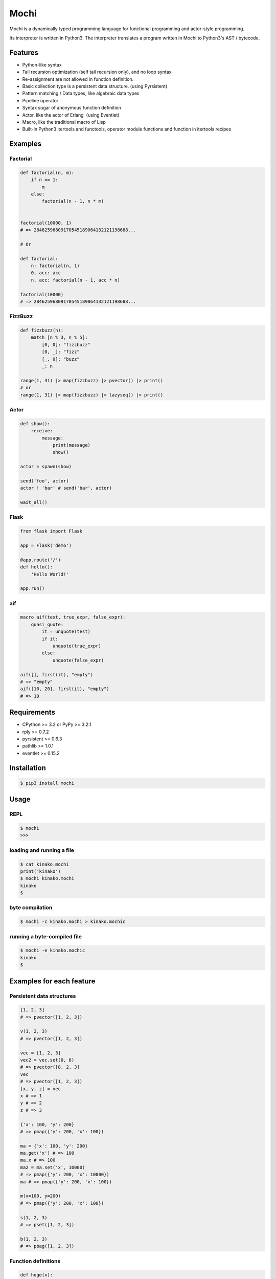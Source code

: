 Mochi
=====

Mochi is a dynamically typed programming language for functional
programming and actor-style programming.

Its interpreter is written in Python3. The interpreter translates a
program written in Mochi to Python3's AST / bytecode.

Features
--------

-  Python-like syntax
-  Tail recursion optimization (self tail recursion only), and no loop
   syntax
-  Re-assignment are not allowed in function definition.
-  Basic collection type is a persistent data structure. (using
   Pyrsistent)
-  Pattern matching / Data types, like algebraic data types
-  Pipeline operator
-  Syntax sugar of anonymous function definition
-  Actor, like the actor of Erlang（using Eventlet)
-  Macro, like the traditional macro of Lisp
-  Built-in Python3 itertools and functools, operator module functions
   and function in itertools recipes

Examples
--------

Factorial
~~~~~~~~~

.. code:: python

    def factorial(n, m):
        if n == 1:
            m
        else:
            factorial(n - 1, n * m)


    factorial(10000, 1)
    # => 28462596809170545189064132121198688...

    # Or

    def factorial:
        n: factorial(n, 1)
        0, acc: acc
        n, acc: factorial(n - 1, acc * n)
        
    factorial(10000)
    # => 28462596809170545189064132121198688...

FizzBuzz
~~~~~~~~

.. code:: python

    def fizzbuzz(n):
        match [n % 3, n % 5]:
            [0, 0]: "fizzbuzz"
            [0, _]: "fizz"
            [_, 0]: "buzz"
            _: n

    range(1, 31) |> map(fizzbuzz) |> pvector() |> print()
    # or
    range(1, 31) |> map(fizzbuzz) |> lazyseq() |> print()

Actor
~~~~~

.. code:: python

    def show():
        receive:
            message:
                print(message)
                show()

    actor = spawn(show)

    send('foo', actor)
    actor ! 'bar' # send('bar', actor)

    wait_all()

Flask
~~~~~

.. code:: python

    from flask import Flask

    app = Flask('demo')

    @app.route('/')
    def hello():
        'Hello World!'

    app.run()

aif
~~~

.. code:: python

    macro aif(test, true_expr, false_expr):
        quasi_quote:
            it = unquote(test)
            if it:
                unquote(true_expr)
            else:
                unquote(false_expr)

    aif([], first(it), "empty")
    # => "empty"
    aif([10, 20], first(it), "empty")
    # => 10

Requirements
------------

-  CPython >= 3.2 or PyPy >= 3.2.1
-  rply >= 0.7.2
-  pyrsistent >= 0.6.3
-  pathlib >= 1.0.1
-  eventlet >= 0.15.2

Installation
------------

.. code:: sh

    $ pip3 install mochi

Usage
-----

REPL
~~~~

.. code:: sh

    $ mochi
    >>>

loading and running a file
~~~~~~~~~~~~~~~~~~~~~~~~~~

.. code:: sh

    $ cat kinako.mochi
    print('kinako')
    $ mochi kinako.mochi
    kinako
    $

byte compilation
~~~~~~~~~~~~~~~~

.. code:: sh

    $ mochi -c kinako.mochi > kinako.mochic

running a byte-compiled file
~~~~~~~~~~~~~~~~~~~~~~~~~~~~

.. code:: sh

    $ mochi -e kinako.mochic
    kinako
    $

Examples for each feature
-------------------------

Persistent data structures
~~~~~~~~~~~~~~~~~~~~~~~~~~

.. code:: python

    [1, 2, 3]
    # => pvector([1, 2, 3])

    v(1, 2, 3)
    # => pvector([1, 2, 3])

    vec = [1, 2, 3]
    vec2 = vec.set(0, 8)
    # => pvector([8, 2, 3]
    vec
    # => pvector([1, 2, 3])
    [x, y, z] = vec
    x # => 1
    y # => 2
    z # => 3

    {'x': 100, 'y': 200}
    # => pmap({'y': 200, 'x': 100})

    ma = {'x': 100, 'y': 200}
    ma.get('x') # => 100
    ma.x # => 100
    ma2 = ma.set('x', 10000)
    # => pmap({'y': 200, 'x': 10000})
    ma # => pmap({'y': 200, 'x': 100})

    m(x=100, y=200)
    # => pmap({'y': 200, 'x': 100})

    s(1, 2, 3)
    # => pset([1, 2, 3])

    b(1, 2, 3)
    # => pbag([1, 2, 3])

Function definitions
~~~~~~~~~~~~~~~~~~~~

.. code:: python

    def hoge(x):
        hoge + str(x)

    hoge(3)
    # => hoge3

Pattern matching
~~~~~~~~~~~~~~~~

.. code:: python

    lis = [1, 2, 3]

    match lis:
        [1, 2, x]: x
        _: None
    # => 3

    match lis:
        [1, &rest]: rest
        _: None

    # => pvector (2, 3)

    foo_map = {'foo' : 'bar'}

    match foo_map:
        {'foo' : value}: value
        _: None
    # => 'bar'

    match 10:
        int(x): 'int'
        float(x): 'float'
        str(x): 'str'
        bool(x): 'bool'
        _: 'other'
    # => 'int'

    match [1, 2, 3]:
        [1, str(x), 3]: 'str'
        [1, int(x), 3]: 'int'
        _: 'other'
    # => 'int'

Records
~~~~~~~

.. code:: python

    record Mochi
    record AnkoMochi(anko) < Mochi
    record KinakoMochi(kinako) < Mochi

    anko_mochi = AnkoMochi(anko=3)

    isinstance(anko_mochi, Mochi)
    # => True
    isinstance(anko_mochi, AnkoMochi)
    # => True
    isinstance(anko_mochi, KinakoMochi)
    # => False

    match anko_mochi:
        KinakoMochi(kinako): 'kinako ' * kinako + ' mochi'
        AnkoMochi(anko): 'anko ' * anko + 'mochi'
        Mochi(_): 'mochi'
    # => 'anko anko anko mochi'


    record Person(name, age):
        def show(self):
            print(self.name + ': ' + self.age)

    foo = Person('foo', '32')
    foo.show()
    # -> foo: 32

Bindings
~~~~~~~~

.. code:: python

    x = 3000
    # => 3000

    [a, b] = [1, 2]
    a
    # => 1
    b
    # => 2

    [c, &d] = [1, 2, 3]
    c
    # => 1
    d
    # => pvector([2, 3])

Data types, like algebraic data types
~~~~~~~~~~~~~~~~~~~~~~~~~~~~~~~~~~~~~

.. code:: python

    data Point:
        Point2D(x, y)
        Point3D(x, y, z)

    # The meaning of the above is the same as the meaning of the following.
    # record Point
    # record Point2D(x, y) < Point
    # record Point3D(x, y, z) < Point

    p1 = Point2D(x=1, y=2)
    # => Point2D(x=1, y=2)

    p2 = Point2D(3, 4)
    # => Point2D(x=3, y=4)

    p1.x
    # => 1

Pattern-matching function definitions
~~~~~~~~~~~~~~~~~~~~~~~~~~~~~~~~~~~~~

.. code:: python

    data Point:
        Point2D(x, y)
        Point3D(x, y, z)

    def offset:
        Point2D(x1, y1), Point2D(x2, y2):
            Point2D(x1 + x2, y1 + y2)
        Point3D(x1, y1, z1), Point3D(x2, y2, z2):
            Point3D(x1 + x2, y1 + y2, z1 + z2)
        _: None

    offset(Point2D(1, 2), Point2D(3, 4))
    # => Point2D(x=4, y=6)
    offset(Point3D(1, 2, 3), Point3D(4, 5, 6))
    # => Point3D(x=5, y=7, z=9)

    def show:
        int(x), message: print('int', x, message)
        float(x), message: print('float', x, message)
        _: None

    show(1.0, 'msg')
    # -> float 1.0 msg
    # => None

Anonymous function
~~~~~~~~~~~~~~~~~~

.. code:: python

    # Arrow expression.
    add = (x, y) -> x + y
    add(1, 2)
    # => 3

    add = -> $1 + $2
    add(1, 2)
    # => 3

    foo = (x, y) ->
        if x == 0:
            y
        else:
            x

    foo(1, 2)
    # => 1

    foo(0, 2)
    # => 2

    pvector(map(-> $1 * 2, [1, 2, 3]))
    # => pvector([2, 4, 6])

Pipeline operator
~~~~~~~~~~~~~~~~~

.. code:: python

    add = -> $1 + $2
    2 |> add(10) |> add(12)
    # => 24
    None |>? add(10) |>? add(12)
    # => None

Lazy sequences
~~~~~~~~~~~~~~

.. code:: python

    def fizzbuzz(n):
        match [n % 3, n % 5]:
            [0, 0]: "fizzbuzz"
            [0, _]: "fizz"
            [_, 0]: "buzz"
            _: n


    result = range(1, 31) |> map(fizzbuzz)
    pvector(result)
    # => pvector([1, 2, fizz, 4, 'buzz', 'fizz', 7, 8, 'fizz', 'buzz', 11, 'fizz', 13, 14, 'fizzbuzz', 16, 17, 'fizz', 19, 'buzz', 'fizz', 22, 23, 'fizz', 'buzz', 26, 'fizz', 28, 29, 'fizzbuzz'])
    pvector(result)
    # => pvector([])
    pvector(result)
    # => pvector([])


    # Iterator -> lazyseq
    lazy_result = range(1, 31) |> map(fizzbuzz) |> lazyseq()
    pvector(lazy_result)
    # => pvector([1, 2, fizz, 4, 'buzz', 'fizz', 7, 8, 'fizz', 'buzz', 11, 'fizz', 13, 14, 'fizzbuzz', 16, 17, 'fizz', 19, 'buzz', 'fizz', 22, 23, 'fizz', 'buzz', 26, 'fizz', 28, 29, 'fizzbuzz'])
    pvector(lazy_result)
    # => pvector([1, 2, fizz, 4, 'buzz', 'fizz', 7, 8, 'fizz', 'buzz', 11, 'fizz', 13, 14, 'fizzbuzz', 16, 17, 'fizz', 19, 'buzz', 'fizz', 22, 23, 'fizz', 'buzz', 26, 'fizz', 28, 29, 'fizzbuzz'])
    pvector(lazy_result)
    # => pvector([1, 2, fizz, 4, 'buzz', 'fizz', 7, 8, 'fizz', 'buzz', 11, 'fizz', 13, 14, 'fizzbuzz', 16, 17, 'fizz', 19, 'buzz', 'fizz', 22, 23, 'fizz', 'buzz', 26, 'fizz', 28, 29, 'fizzbuzz'])

Including a file at compile time
~~~~~~~~~~~~~~~~~~~~~~~~~~~~~~~~

.. code:: sh

    $ cat anko.mochi
    x = 10000
    y = 20000

.. code:: python

    require 'anko.mochi'
    x
    # => 10000

    x = 30000

    require 'anko.mochi' # include once at compile time
    x
    # => 30000

Module
~~~~~~

.. code:: python

    module Math:
        export add, sub
        
        def add(x, y):
            x + y
        
        def sub(x, y):
            x - y

    Math.add(1, 2)
    # => 3

.. code:: sh

    $ cat foobar.mochi
    foo = 'foo'
    bar = 'bar'

.. code:: python

    require 'foobar.mochi'
    [foo, bar]
    # => pvector(['foo', 'bar'])

    foo = 'foofoofoo'

    module X:
        export foobar
        require 'foobar.mochi'
        def foobar:
            [foo, bar]

    X.foobar()
    # => pvector(['foo', 'bar'])

    [foo, bar]
    # => pvector(['foofoofoo', 'bar'])

TODO
----

-  Documentation
-  Improvement of parsing
-  Support class definition

License
-------

MIT License

Author
------

[i2y] (https://github.com/i2y)
